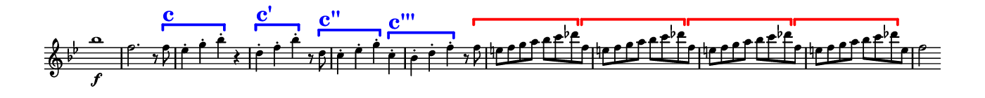 \version "2.18.2"

\header {
  % Remove default LilyPond tagline
  tagline = ##f
  ragged-right = ##t
  ragged-last = ##t
}
#(set-global-staff-size 11)


#(set! paper-alist (cons '("my size" . (cons (* 7 in) (* 0.7 in))) paper-alist))

\paper {
  #(set-paper-size "my size" )
}

\layout {
  indent = 0 \in
  \context {
    \Score \remove "Bar_number_engraver"
  }
}

\layout {
  \context {
    \Staff \RemoveEmptyStaves
  }
}

global = {
  \key g \minor
  \time 2/2
}

\layout {
  \context {
    \Voice
    \consists "Horizontal_bracket_engraver"
  }
}

turnNotesRed = #(define-music-function
                 (parser location notes)
                 (ly:music?)
                 #{
                   \override NoteHead.color = #red
                   \override Stem.color = #red
                   \override Beam.color = #red
                   \override Slur.color = #red
                   \override Accidental.color = #red
                    #notes
                   \revert NoteHead.color
                   \revert Stem.color
                   \revert Beam.color
                   \revert Slur.color
                   \revert Accidental.color
                 #})

setAnalysisBracket = #(define-music-function
                       (parser location)
                       ()
                       #{
                          \override HorizontalBracket.direction = #UP
                          \override HorizontalBracket.color = #blue
                          \override HorizontalBracket.thickness = #3.0
                          \override HorizontalBracket.bracket-flare = #'(0.0 . 0.0)
                          \override HorizontalBracket.padding = #1.0
                       #})

blueText = \override TextScript.color = #blue

right = \relative c''' {
  \global
  \setAnalysisBracket
  \blueText
   bes1 \f
   f2. r8 f \startGroup  ^\markup { \bold  \fontsize #5.0 c }
   es4-. g-. bes-. \stopGroup r |
   d,-. \startGroup  ^\markup { \bold  \fontsize #5.0 c' } f-. bes-. \stopGroup r8 d, \startGroup ^\markup { \bold  \fontsize #5.0 c'' }|
   c4-. es-. g-. \stopGroup c,-. \startGroup  ^\markup { \bold  \fontsize #5.0 c''' } |
   bes-. d-. f-. \stopGroup r8
     \override HorizontalBracket.color = #red
     f \startGroup |
   \repeat unfold 3  { e f g a bes c des \stopGroup f, \startGroup }
   e f g a bes c des \stopGroup e, |
   f2

}


\score {
  <<
    \new Staff = "right" \with {
      midiInstrument = "string ensemble 1"
      \remove Time_signature_engraver
    } \right
  >>

  \layout { }
  \midi {
    \tempo 2=100
  }
}
